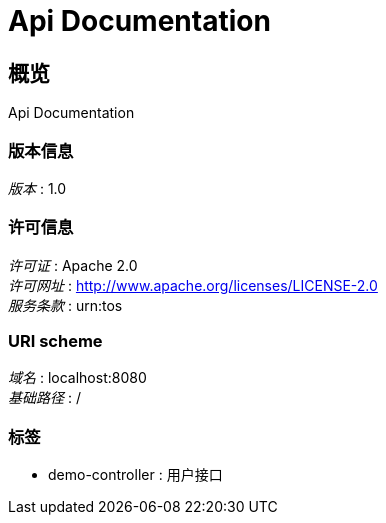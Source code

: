 = Api Documentation


[[_overview]]
== 概览
Api Documentation


=== 版本信息
[%hardbreaks]
__版本__ : 1.0


=== 许可信息
[%hardbreaks]
__许可证__ : Apache 2.0
__许可网址__ : http://www.apache.org/licenses/LICENSE-2.0
__服务条款__ : urn:tos


=== URI scheme
[%hardbreaks]
__域名__ : localhost:8080
__基础路径__ : /


=== 标签

* demo-controller : 用户接口



